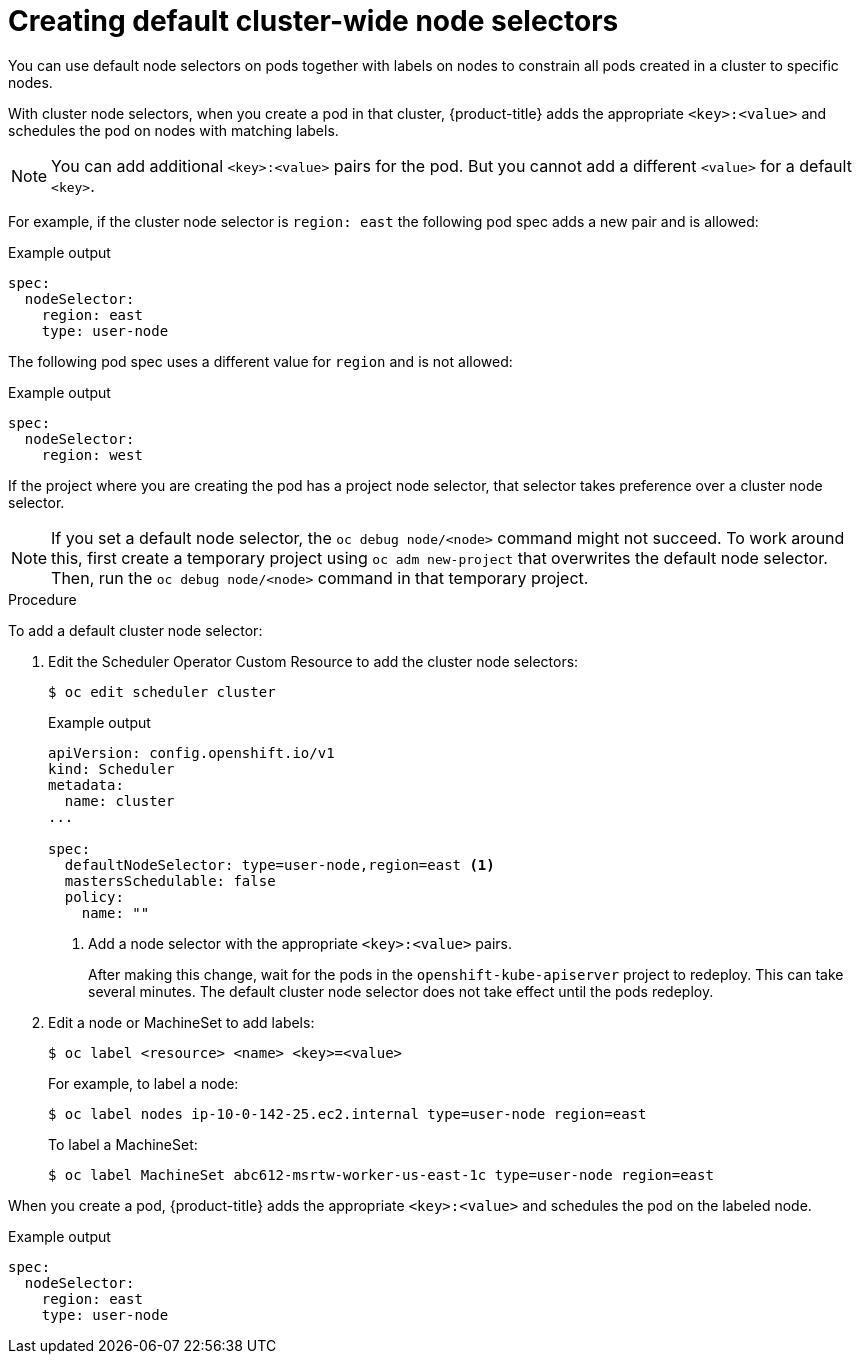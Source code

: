 // Module included in the following assemblies:
//
// * nodes/nodes-scheduler-node-selector.adoc

[id="nodes-scheduler-node-selectors-cluster_{context}"]
= Creating default cluster-wide node selectors

You can use default node selectors on pods together with labels on nodes to constrain all pods created in a cluster to specific nodes.

With cluster node selectors, when you create a pod in that cluster, {product-title} adds the appropriate `<key>:<value>` and schedules
the pod on nodes with matching labels.

[NOTE]
====
You can add additional `<key>:<value>` pairs for the pod.
But you cannot add a different `<value>` for a default `<key>`.
====

For example, if the cluster node selector is `region: east` the following pod spec adds a new pair and is allowed:

.Example output
[source,yaml]
----
spec:
  nodeSelector:
    region: east
    type: user-node
----

The following pod spec uses a different value for `region` and is not allowed:

.Example output
[source,yaml]
----
spec:
  nodeSelector:
    region: west
----

If the project where you are creating the pod has a project node selector, that selector takes preference over a cluster node selector.

[NOTE]
====
If you set a default node selector, the `oc debug node/<node>` command might not succeed. To work around this, first create a temporary project using `oc adm new-project` that overwrites the default node selector. Then, run the `oc debug node/<node>` command in that temporary project.
====

.Procedure

To add a default cluster node selector:

. Edit the Scheduler Operator Custom Resource to add the cluster node selectors:
+
[source,terminal]
----
$ oc edit scheduler cluster
----
+
.Example output
[source,yaml]
----
apiVersion: config.openshift.io/v1
kind: Scheduler
metadata:
  name: cluster
...

spec:
  defaultNodeSelector: type=user-node,region=east <1>
  mastersSchedulable: false
  policy:
    name: ""
----
<1> Add a node selector with the appropriate `<key>:<value>` pairs.
+
After making this change, wait for the pods in the `openshift-kube-apiserver` project to redeploy. This can take several minutes. The default cluster node selector does not take effect until the pods redeploy.

. Edit a node or MachineSet to add labels:
+
[source,terminal]
----
$ oc label <resource> <name> <key>=<value>
----
+
For example, to label a node:
+
[source,terminal]
----
$ oc label nodes ip-10-0-142-25.ec2.internal type=user-node region=east
----
+
To label a MachineSet:
+
[source,terminal]
----
$ oc label MachineSet abc612-msrtw-worker-us-east-1c type=user-node region=east
----

When you create a pod, {product-title} adds the appropriate `<key>:<value>` and schedules
the pod on the labeled node.

.Example output
[source,yaml]
----
spec:
  nodeSelector:
    region: east
    type: user-node
----
